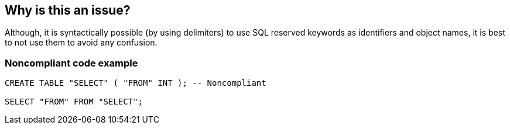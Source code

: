 == Why is this an issue?

Although, it is syntactically possible (by using delimiters) to use SQL reserved keywords as identifiers and object names, it is best to not use them to avoid any confusion.


=== Noncompliant code example

[source,text]
----
CREATE TABLE "SELECT" ( "FROM" INT ); -- Noncompliant

SELECT "FROM" FROM "SELECT";
----



